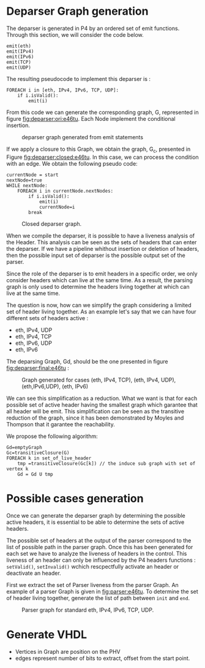 * Deparser Graph generation
The deparser is generated in P4 by an ordered set of emit functions.
Through this section, we will consider the code below.
#+begin_example
emit(eth)
emit(IPv4)
emit(IPv6)
emit(TCP)
emit(UDP)
#+end_example

The resulting pseudocode to implement this deparser is :
#+begin_example
FOREACH i in [eth, IPv4, IPv6, TCP, UDP]:
    if i.isValid():
        emit(i)
#+end_example
From this code we can generate the corresponding graph, G, represented in figure [[fig:deparser:ori:e46tu]].
Each Node implement the conditional insertion.

#+CAPTION: deparser graph generated from emit statements
#+NAME: fig:deparser:ori:e46tu
#+attr_latex: :width 50px
[[file:./images/compiler/GraphOri_e46tu.png]]

If we apply a closure to this Graph, we obtain the graph, G_c,  presented in Figure [[fig:deparser:closed:e46tu]].
In this case, we can process the condition with an edge.
We obtain the following pseudo code:
#+begin_example
currentNode = start
nextNode=true
WHILE nextNode:
    FOREACH i in currentNode.nextNodes:
        if i.isValid():
            emit(i)
            currentNode=i
        break
#+end_example

#+CAPTION: Closed deparser graph.
#+NAME: fig:deparser:closed:e46tu
#+attr_latex: :width 100px
[[file:./images/compiler/GraphClosed_e46tu.png]]

When we compile the deparser, it is possible to have a liveness analysis of the Header.
This analysis can be seen as the sets of headers that can enter the deparser.
If we have a pipeline whithout insertion or deletion of headers, then the possible input set of deparser is the possible output set of the parser.

Since the role of the deparser is to emit headers in a specific order, we only consider headers which can live at the same time. 
As a result, the parsing graph is only used to determine the headers living together at which can live at the same time.

The question is now, how can we simplify the graph considering a limited set of header living together.
As an example let's say that we can have four different sets of headers active :
  - eth, IPv4, UDP
  - eth, IPv4, TCP
  - eth, IPv6, UDP
  - eth, IPv6

The deparsing Graph, Gd, should be the one presented in figure [[fig:deparser:final:e46tu]] :

#+CAPTION: Graph generated for cases (eth, IPv4, TCP), (eth, IPv4, UDP), (eth,IPv6,UDP), (eth, IPv6)
#+NAME: fig:deparser:final:e46tu
#+attr_latex: :width 100px
[[file:./images/compiler/GraphFinal_e46tu.png]]

We can see this simplification as a reduction.
What we want is that for each possible set of active header having the smallest graph which garantee that all header will be emit.
This simplification can be seen as the transitive reduction of the graph, since it has been demonstrated by Moyles and Thompson that it garantee the reachability.

We propose the following algorithm:
#+begin_example 
Gd=emptyGraph
Gc=transitiveClosure(G)
FOREACH k in set_of_live_header
    tmp =transitiveClosure(Gc[k]) // the induce sub graph with set of vertex k
    Gd = Gd U tmp
#+end_example

* Possible cases generation
Once we can generate the deparser graph by determining the possible active headers, it is essential to be able to determine the sets of active headers.

The possible set of headers at the output of the parser correspond to the list of possible path in the parser graph.
Once this has been generated for each set we have to analyze the liveness of headers in the control.
This liveness of an header can only be influenced by the P4 headers functions : =setValid()=, =setInvalid()= wchich rescpectfully activate an header or deactivate an header.

First we extract the set of Parser liveness from the parser Graph.
An example of a parser Graph is given in [[fig:parser:e46tu]]. 
To determine the set of header living together, generate the list of path between =init= and =end=.

#+CAPTION: Parser graph for standard eth, IPv4, IPv6, TCP, UDP.
#+NAME: fig:parser:e46tu
#+attr_latex: :width 100px
[[./images/compiler/GraphParser_e46tu.png]]

 

* Generate VHDL
- Vertices in Graph are position on the PHV
- edges represent number of bits to extract, offset from the start point.



